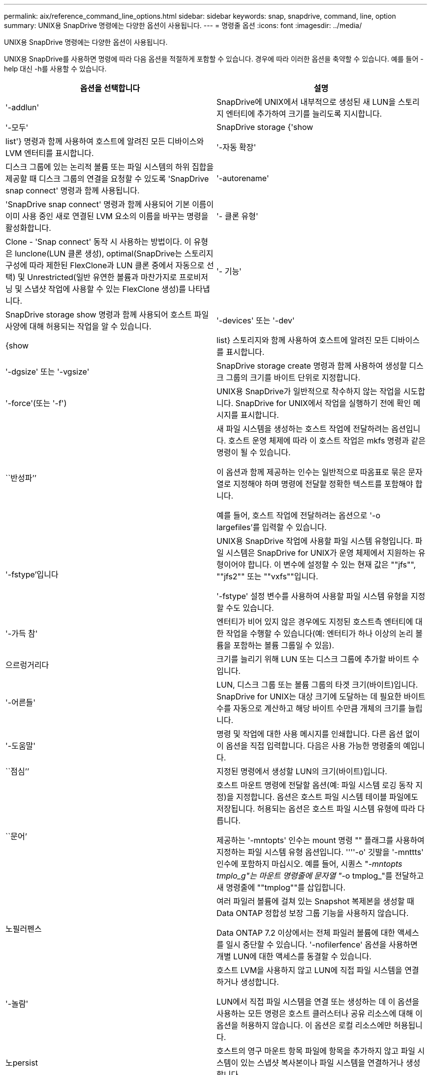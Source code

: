---
permalink: aix/reference_command_line_options.html 
sidebar: sidebar 
keywords: snap, snapdrive, command, line, option 
summary: UNIX용 SnapDrive 명령에는 다양한 옵션이 사용됩니다. 
---
= 명령줄 옵션
:icons: font
:imagesdir: ../media/


[role="lead"]
UNIX용 SnapDrive 명령에는 다양한 옵션이 사용됩니다.

UNIX용 SnapDrive를 사용하면 명령에 따라 다음 옵션을 적절하게 포함할 수 있습니다. 경우에 따라 이러한 옵션을 축약할 수 있습니다. 예를 들어 -help 대신 -h를 사용할 수 있습니다.

|===
| 옵션을 선택합니다 | 설명 


 a| 
'-addlun'
 a| 
SnapDrive에 UNIX에서 내부적으로 생성된 새 LUN을 스토리지 엔터티에 추가하여 크기를 늘리도록 지시합니다.



 a| 
'-모두'
 a| 
SnapDrive storage {'show|list'} 명령과 함께 사용하여 호스트에 알려진 모든 디바이스와 LVM 엔터티를 표시합니다.



 a| 
'-자동 확장'
 a| 
디스크 그룹에 있는 논리적 볼륨 또는 파일 시스템의 하위 집합을 제공할 때 디스크 그룹의 연결을 요청할 수 있도록 'SnapDrive snap connect' 명령과 함께 사용됩니다.



 a| 
'-autorename'
 a| 
'SnapDrive snap connect' 명령과 함께 사용되어 기본 이름이 이미 사용 중인 새로 연결된 LVM 요소의 이름을 바꾸는 명령을 활성화합니다.



 a| 
'- 클론 유형'
 a| 
Clone - 'Snap connect' 동작 시 사용하는 방법이다. 이 유형은 lunclone(LUN 클론 생성), optimal(SnapDrive는 스토리지 구성에 따라 제한된 FlexClone과 LUN 클론 중에서 자동으로 선택) 및 Unrestricted(일반 유연한 볼륨과 마찬가지로 프로비저닝 및 스냅샷 작업에 사용할 수 있는 FlexClone 생성)를 나타냅니다.



 a| 
'- 기능'
 a| 
SnapDrive storage show 명령과 함께 사용되어 호스트 파일 사양에 대해 허용되는 작업을 알 수 있습니다.



 a| 
'-devices' 또는 '-dev'
 a| 
{show|list} 스토리지와 함께 사용하여 호스트에 알려진 모든 디바이스를 표시합니다.



 a| 
'-dgsize' 또는 '-vgsize'
 a| 
SnapDrive storage create 명령과 함께 사용하여 생성할 디스크 그룹의 크기를 바이트 단위로 지정합니다.



 a| 
'-force'(또는 '-f')
 a| 
UNIX용 SnapDrive가 일반적으로 착수하지 않는 작업을 시도합니다. SnapDrive for UNIX에서 작업을 실행하기 전에 확인 메시지를 표시합니다.



 a| 
``반성파’’
 a| 
새 파일 시스템을 생성하는 호스트 작업에 전달하려는 옵션입니다. 호스트 운영 체제에 따라 이 호스트 작업은 mkfs 명령과 같은 명령이 될 수 있습니다.

이 옵션과 함께 제공하는 인수는 일반적으로 따옴표로 묶은 문자열로 지정해야 하며 명령에 전달할 정확한 텍스트를 포함해야 합니다.

예를 들어, 호스트 작업에 전달하려는 옵션으로 '-o largefiles'를 입력할 수 있습니다.



 a| 
'-fstype'입니다
 a| 
UNIX용 SnapDrive 작업에 사용할 파일 시스템 유형입니다. 파일 시스템은 SnapDrive for UNIX가 운영 체제에서 지원하는 유형이어야 합니다. 이 변수에 설정할 수 있는 현재 값은 ""jfs"", ""jfs2"" 또는 ""vxfs""입니다.

'-fstype' 설정 변수를 사용하여 사용할 파일 시스템 유형을 지정할 수도 있습니다.



 a| 
'-가득 참'
 a| 
엔터티가 비어 있지 않은 경우에도 지정된 호스트측 엔터티에 대한 작업을 수행할 수 있습니다(예: 엔터티가 하나 이상의 논리 볼륨을 포함하는 볼륨 그룹일 수 있음).



 a| 
으르렁거리다
 a| 
크기를 늘리기 위해 LUN 또는 디스크 그룹에 추가할 바이트 수입니다.



 a| 
'-어른들'
 a| 
LUN, 디스크 그룹 또는 볼륨 그룹의 타겟 크기(바이트)입니다. SnapDrive for UNIX는 대상 크기에 도달하는 데 필요한 바이트 수를 자동으로 계산하고 해당 바이트 수만큼 개체의 크기를 늘립니다.



 a| 
'-도움말'
 a| 
명령 및 작업에 대한 사용 메시지를 인쇄합니다. 다른 옵션 없이 이 옵션을 직접 입력합니다. 다음은 사용 가능한 명령줄의 예입니다.



 a| 
``점심’’
 a| 
지정된 명령에서 생성할 LUN의 크기(바이트)입니다.



 a| 
``문어’
 a| 
호스트 마운트 명령에 전달할 옵션(예: 파일 시스템 로깅 동작 지정)을 지정합니다. 옵션은 호스트 파일 시스템 테이블 파일에도 저장됩니다. 허용되는 옵션은 호스트 파일 시스템 유형에 따라 다릅니다.

제공하는 '-mntopts' 인수는 mount 명령 "" 플래그를 사용하여 지정하는 파일 시스템 유형 옵션입니다. ''''-o' 깃발을 '-mnttts' 인수에 포함하지 마십시오. 예를 들어, 시퀀스 "_-mntopts tmplo_g"는 마운트 명령줄에 문자열 "_-o tmplog_"를 전달하고 새 명령줄에 ""tmplog""를 삽입합니다.



 a| 
노필러펜스
 a| 
여러 파일러 볼륨에 걸쳐 있는 Snapshot 복제본을 생성할 때 Data ONTAP 정합성 보장 그룹 기능을 사용하지 않습니다.

Data ONTAP 7.2 이상에서는 전체 파일러 볼륨에 대한 액세스를 일시 중단할 수 있습니다. '-nofilerfence' 옵션을 사용하면 개별 LUN에 대한 액세스를 동결할 수 있습니다.



 a| 
'-놀람'
 a| 
호스트 LVM을 사용하지 않고 LUN에 직접 파일 시스템을 연결하거나 생성합니다.

LUN에서 직접 파일 시스템을 연결 또는 생성하는 데 이 옵션을 사용하는 모든 명령은 호스트 클러스터나 공유 리소스에 대해 이 옵션을 허용하지 않습니다. 이 옵션은 로컬 리소스에만 허용됩니다.



 a| 
노persist
 a| 
호스트의 영구 마운트 항목 파일에 항목을 추가하지 않고 파일 시스템이 있는 스냅샷 복사본이나 파일 시스템을 연결하거나 생성합니다.



 a| 
'-prefixfv'
 a| 
클론 복제된 볼륨 이름을 생성하는 동안 사용할 접두사입니다. 새 볼륨의 이름 형식은 <fix>_<original_volume_name>'입니다.



 a| 
'-reserve-noreserve'입니다
 a| 
SnapDrive 스토리지 create, SnapDrive snap connect 또는 SnapDrive snap restore 명령과 함께 사용되어 SnapDrive for UNIX가 공간 예약을 생성할지 여부를 지정합니다. 기본적으로 SnapDrive for UNIX는 스토리지 생성, 크기 조정 및 스냅샷 생성 작업에 대한 예약을 생성하며 스냅샷 연결 작업에 대한 예약을 생성하지 않습니다.



 a| 
``코프프롬프트’’
 a| 
명령을 실행하는 동안 프롬프트를 표시하지 않습니다. 기본적으로 위험하거나 직관적이지 않은 부작용이 있을 수 있는 작업은 SnapDrive for UNIX를 시도해야 한다는 것을 확인하는 메시지를 표시합니다. 이 옵션은 프롬프트보다 우선하며, '-force' 옵션과 함께 사용할 경우 SnapDrive for UNIX는 확인을 요청하지 않고 작업을 수행합니다.



 a| 
'-quiet'(또는 -q)
 a| 
오류 및 경고가 정상 또는 진단인지 여부에 관계없이 보고를 억제합니다. 0(성공) 또는 0이 아닌 상태를 반환합니다. '-quiet' 옵션은 '-verbose' 옵션보다 우선합니다.

이 옵션은 SnapDrive storage show, SnapDrive snap show, SnapDrive config show 명령에서는 무시됩니다.



 a| 
'-readonly'
 a| 
Data ONTAP 7.1을 사용하는 구성 또는 기존 볼륨을 사용하는 구성에 필요합니다. NFS 파일 또는 디렉토리를 읽기 전용 액세스 권한으로 연결합니다.

FlexVol 볼륨을 사용하는 Data ONTAP 7.0을 사용하는 구성의 경우 선택 사항입니다. NFS 파일 또는 디렉토리 트리를 읽기 전용 액세스 권한으로 연결합니다. (기본값은 읽기/쓰기입니다).



 a| 
'-스플릿'
 a| 
스냅샷 연결 및 스냅샷 연결 끊기 작업 중에 클론 복제된 볼륨 또는 LUN을 분할할 수 있습니다.

'_enable-split-clone_' 구성 변수를 사용하여 복제된 볼륨 또는 LUN을 분할할 수도 있습니다.



 a| 
'- 상태'
 a| 
"SnapDrive storage show" 명령과 함께 사용하여 볼륨 또는 LUN의 클론을 생성했는지 확인합니다.



 a| 
``무관’’
 a| 
스냅샷 복사본을 생성할 때 종속 쓰기가 없는 "file_spec" 엔터티의 스냅샷 복사본을 생성합니다. 엔터티에는 종속 쓰기가 없기 때문에 SnapDrive for UNIX는 개별 스토리지 엔터티의 장애 발생 시 정합성이 보장되는 스냅샷 복사본을 생성하지만 엔터티가 서로 정합성이 보장되도록 하는 단계는 수행하지 않습니다.



 a| 
'-verbose'(또는 -v)
 a| 
필요한 경우 상세 출력을 표시합니다. 일부 명령은 무시해도 모든 명령 및 작업에서 이 옵션을 사용할 수 있습니다.



 a| 
'-vgsize' 또는 '-dgsize'
 a| 
'스토리지 생성' 명령과 함께 사용하여 생성할 볼륨 그룹의 크기(바이트)를 지정합니다.



 a| 
'-vmtype'입니다
 a| 
UNIX용 SnapDrive 작업에 사용할 볼륨 관리자 유형입니다.

명령줄에서 사용자가 명시적으로 '-vmtype' 옵션을 지정하면 SnapDrive for UNIX는 'vmtype' 구성 변수에 지정된 값에 관계없이 옵션에 지정된 값을 사용합니다. 명령줄 옵션에 '-vmtype' 옵션이 지정되지 않은 경우 SnapDrive for UNIX는 구성 파일에 있는 볼륨 관리자를 사용합니다.

볼륨 관리자는 운영 체제에서 SnapDrive for UNIX가 지원하는 유형이어야 합니다. 이 변수에 대해 VxVM 또는 lvm으로 설정할 수 있는 현재 값입니다.

"vmtype" 구성 변수를 사용하여 사용할 볼륨 관리자 유형을 지정할 수도 있습니다.



 a| 
'-vbsr{preview|execute}'
 a| 
미리 보기 옵션은 지정된 호스트 파일 사양에 대한 볼륨 기반 SnapRestore 미리 보기 메커니즘을 시작합니다. "execute" 옵션을 사용하면 UNIX용 SnapDrive는 지정된 filespec에 대한 볼륨 기반 SnapRestore를 진행합니다.

|===